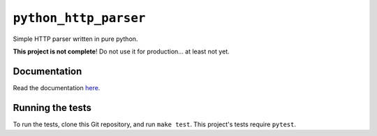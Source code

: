 ========================
 ``python_http_parser``
========================
Simple HTTP parser written in pure python.

**This project is not complete**! Do not use it for production... at least not
yet.

----------------
Documentation
----------------
Read the documentation here_.

-----------------------
Running the tests
-----------------------
To run the tests, clone this Git repository, and run ``make test``. This project's
tests require ``pytest``.

.. _here: https://github.com/Take-Some-Bytes/python_http_parser/blob/master/docs/README.rst
